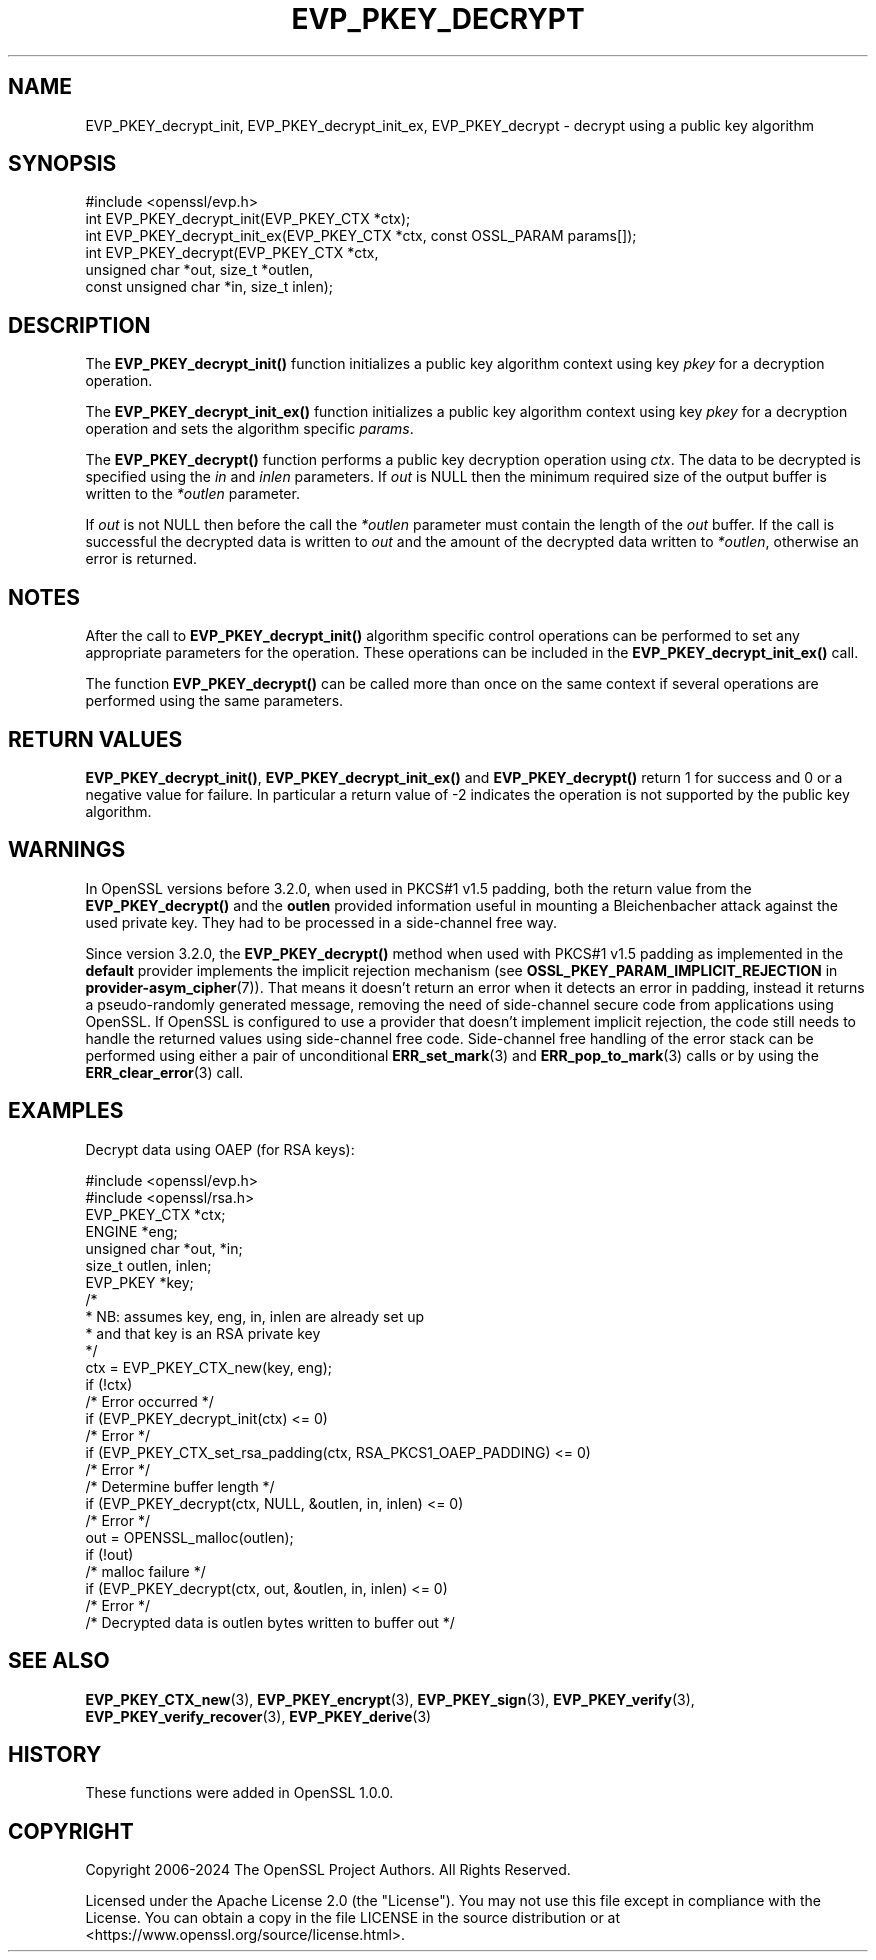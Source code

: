 .\" -*- mode: troff; coding: utf-8 -*-
.\" Automatically generated by Pod::Man 5.01 (Pod::Simple 3.43)
.\"
.\" Standard preamble:
.\" ========================================================================
.de Sp \" Vertical space (when we can't use .PP)
.if t .sp .5v
.if n .sp
..
.de Vb \" Begin verbatim text
.ft CW
.nf
.ne \\$1
..
.de Ve \" End verbatim text
.ft R
.fi
..
.\" \*(C` and \*(C' are quotes in nroff, nothing in troff, for use with C<>.
.ie n \{\
.    ds C` ""
.    ds C' ""
'br\}
.el\{\
.    ds C`
.    ds C'
'br\}
.\"
.\" Escape single quotes in literal strings from groff's Unicode transform.
.ie \n(.g .ds Aq \(aq
.el       .ds Aq '
.\"
.\" If the F register is >0, we'll generate index entries on stderr for
.\" titles (.TH), headers (.SH), subsections (.SS), items (.Ip), and index
.\" entries marked with X<> in POD.  Of course, you'll have to process the
.\" output yourself in some meaningful fashion.
.\"
.\" Avoid warning from groff about undefined register 'F'.
.de IX
..
.nr rF 0
.if \n(.g .if rF .nr rF 1
.if (\n(rF:(\n(.g==0)) \{\
.    if \nF \{\
.        de IX
.        tm Index:\\$1\t\\n%\t"\\$2"
..
.        if !\nF==2 \{\
.            nr % 0
.            nr F 2
.        \}
.    \}
.\}
.rr rF
.\" ========================================================================
.\"
.IX Title "EVP_PKEY_DECRYPT 3ossl"
.TH EVP_PKEY_DECRYPT 3ossl 2024-11-26 3.3.2 OpenSSL
.\" For nroff, turn off justification.  Always turn off hyphenation; it makes
.\" way too many mistakes in technical documents.
.if n .ad l
.nh
.SH NAME
EVP_PKEY_decrypt_init, EVP_PKEY_decrypt_init_ex,
EVP_PKEY_decrypt \- decrypt using a public key algorithm
.SH SYNOPSIS
.IX Header "SYNOPSIS"
.Vb 1
\& #include <openssl/evp.h>
\&
\& int EVP_PKEY_decrypt_init(EVP_PKEY_CTX *ctx);
\& int EVP_PKEY_decrypt_init_ex(EVP_PKEY_CTX *ctx, const OSSL_PARAM params[]);
\& int EVP_PKEY_decrypt(EVP_PKEY_CTX *ctx,
\&                      unsigned char *out, size_t *outlen,
\&                      const unsigned char *in, size_t inlen);
.Ve
.SH DESCRIPTION
.IX Header "DESCRIPTION"
The \fBEVP_PKEY_decrypt_init()\fR function initializes a public key algorithm
context using key \fIpkey\fR for a decryption operation.
.PP
The \fBEVP_PKEY_decrypt_init_ex()\fR function initializes a public key algorithm
context using key \fIpkey\fR for a decryption operation and sets the
algorithm specific \fIparams\fR.
.PP
The \fBEVP_PKEY_decrypt()\fR function performs a public key decryption operation
using \fIctx\fR. The data to be decrypted is specified using the \fIin\fR and
\&\fIinlen\fR parameters. If \fIout\fR is NULL then the minimum required size of
the output buffer is written to the \fI*outlen\fR parameter.
.PP
If \fIout\fR is not NULL then before the call the \fI*outlen\fR parameter must
contain the length of the \fIout\fR buffer. If the call is successful the
decrypted data is written to \fIout\fR and the amount of the decrypted data
written to \fI*outlen\fR, otherwise an error is returned.
.SH NOTES
.IX Header "NOTES"
After the call to \fBEVP_PKEY_decrypt_init()\fR algorithm specific control
operations can be performed to set any appropriate parameters for the
operation.  These operations can be included in the \fBEVP_PKEY_decrypt_init_ex()\fR
call.
.PP
The function \fBEVP_PKEY_decrypt()\fR can be called more than once on the same
context if several operations are performed using the same parameters.
.SH "RETURN VALUES"
.IX Header "RETURN VALUES"
\&\fBEVP_PKEY_decrypt_init()\fR, \fBEVP_PKEY_decrypt_init_ex()\fR and \fBEVP_PKEY_decrypt()\fR
return 1 for success and 0 or a negative value for failure. In particular a
return value of \-2 indicates the operation is not supported by the public key
algorithm.
.SH WARNINGS
.IX Header "WARNINGS"
In OpenSSL versions before 3.2.0, when used in PKCS#1 v1.5 padding,
both the return value from the \fBEVP_PKEY_decrypt()\fR and the \fBoutlen\fR provided
information useful in mounting a Bleichenbacher attack against the
used private key. They had to be processed in a side-channel free way.
.PP
Since version 3.2.0, the \fBEVP_PKEY_decrypt()\fR method when used with PKCS#1
v1.5 padding as implemented in the \fBdefault\fR provider implements
the implicit rejection mechanism (see
\&\fBOSSL_PKEY_PARAM_IMPLICIT_REJECTION\fR in \fBprovider\-asym_cipher\fR\|(7)).
That means it doesn't return an error when it detects an error in padding,
instead it returns a pseudo-randomly generated message, removing the need
of side-channel secure code from applications using OpenSSL.
If OpenSSL is configured to use a provider that doesn't implement implicit
rejection, the code still needs to handle the returned values
using side-channel free code.
Side-channel free handling of the error stack can be performed using
either a pair of unconditional \fBERR_set_mark\fR\|(3) and \fBERR_pop_to_mark\fR\|(3)
calls or by using the \fBERR_clear_error\fR\|(3) call.
.SH EXAMPLES
.IX Header "EXAMPLES"
Decrypt data using OAEP (for RSA keys):
.PP
.Vb 2
\& #include <openssl/evp.h>
\& #include <openssl/rsa.h>
\&
\& EVP_PKEY_CTX *ctx;
\& ENGINE *eng;
\& unsigned char *out, *in;
\& size_t outlen, inlen;
\& EVP_PKEY *key;
\&
\& /*
\&  * NB: assumes key, eng, in, inlen are already set up
\&  * and that key is an RSA private key
\&  */
\& ctx = EVP_PKEY_CTX_new(key, eng);
\& if (!ctx)
\&     /* Error occurred */
\& if (EVP_PKEY_decrypt_init(ctx) <= 0)
\&     /* Error */
\& if (EVP_PKEY_CTX_set_rsa_padding(ctx, RSA_PKCS1_OAEP_PADDING) <= 0)
\&     /* Error */
\&
\& /* Determine buffer length */
\& if (EVP_PKEY_decrypt(ctx, NULL, &outlen, in, inlen) <= 0)
\&     /* Error */
\&
\& out = OPENSSL_malloc(outlen);
\&
\& if (!out)
\&     /* malloc failure */
\&
\& if (EVP_PKEY_decrypt(ctx, out, &outlen, in, inlen) <= 0)
\&     /* Error */
\&
\& /* Decrypted data is outlen bytes written to buffer out */
.Ve
.SH "SEE ALSO"
.IX Header "SEE ALSO"
\&\fBEVP_PKEY_CTX_new\fR\|(3),
\&\fBEVP_PKEY_encrypt\fR\|(3),
\&\fBEVP_PKEY_sign\fR\|(3),
\&\fBEVP_PKEY_verify\fR\|(3),
\&\fBEVP_PKEY_verify_recover\fR\|(3),
\&\fBEVP_PKEY_derive\fR\|(3)
.SH HISTORY
.IX Header "HISTORY"
These functions were added in OpenSSL 1.0.0.
.SH COPYRIGHT
.IX Header "COPYRIGHT"
Copyright 2006\-2024 The OpenSSL Project Authors. All Rights Reserved.
.PP
Licensed under the Apache License 2.0 (the "License").  You may not use
this file except in compliance with the License.  You can obtain a copy
in the file LICENSE in the source distribution or at
<https://www.openssl.org/source/license.html>.
